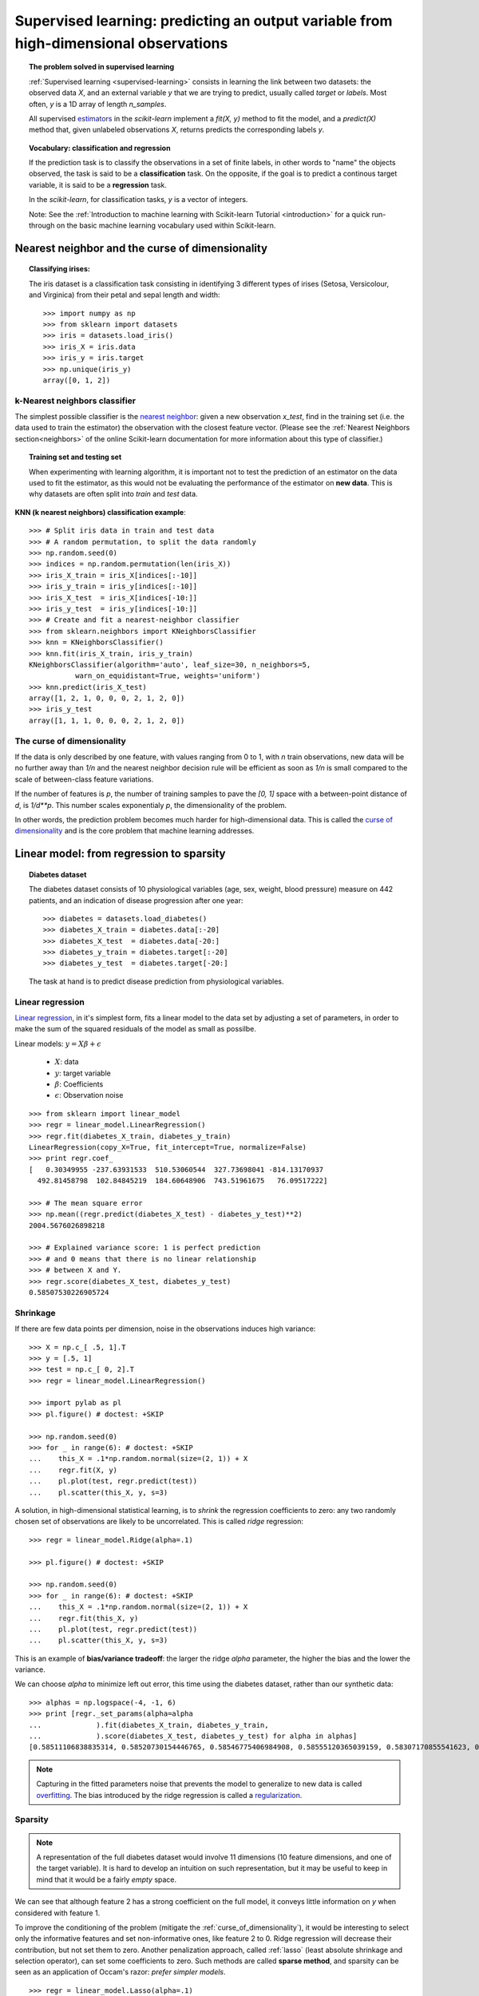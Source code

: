 =======================================================================================
Supervised learning: predicting an output variable from high-dimensional observations
=======================================================================================


.. topic:: The problem solved in supervised learning

   :ref:`Supervised learning <supervised-learning>` 
   consists in learning the link between two
   datasets: the observed data `X`, and an external variable `y` that we
   are trying to predict, usually called `target` or `labels`. Most often, 
   `y` is a 1D array of length `n_samples`. 
   
   All supervised `estimators <http://en.wikipedia.org/wiki/Estimator>`_ 
   in the `scikit-learn` implement a `fit(X, y)`
   method to fit the model, and a `predict(X)` method that, given
   unlabeled observations `X`, returns predicts the corresponding labels
   `y`.

.. topic:: Vocabulary: classification and regression

   If the prediction task is to classify the observations in a set of
   finite labels, in other words to "name" the objects observed, the task
   is said to be a **classification** task. On the opposite, if the goal
   is to predict a continous target variable, it is said to be a
   **regression** task.

   In the `scikit-learn`, for classification tasks, `y` is a vector of
   integers.

   Note: See the :ref:`Introduction to machine learning with Scikit-learn
   Tutorial <introduction>` for a quick run-through on the basic machine
   learning vocabulary used within Scikit-learn.

Nearest neighbor and the curse of dimensionality
=================================================

.. topic:: Classifying irises:
   
    .. image:: ../../auto_examples/tutorial/images/plot_iris_dataset_3class_1.png
        :target: ../../auto_examples/tutorial/plot_iris_dataset_3class.html
        :align: right
	:scale: 65

    The iris dataset is a classification task consisting in identifying 3
    different types of irises (Setosa, Versicolour, and Virginica) from
    their petal and sepal length and width::

        >>> import numpy as np
        >>> from sklearn import datasets
        >>> iris = datasets.load_iris()
        >>> iris_X = iris.data
        >>> iris_y = iris.target
        >>> np.unique(iris_y)
        array([0, 1, 2])

k-Nearest neighbors classifier
-------------------------------

The simplest possible classifier is the 
`nearest neighbor <http://en.wikipedia.org/wiki/K-nearest_neighbor_algorithm>`_:
given a new observation `x_test`, find in the training set (i.e. the data 
used to train the estimator) the observation with the closest feature vector.
(Please see the :ref:`Nearest Neighbors section<neighbors>` of the online
Scikit-learn documentation for more information about this type of classifier.)

.. topic:: Training set and testing set

   When experimenting with learning algorithm, it is important not to
   test the prediction of an estimator on the data used to fit the
   estimator, as this would not be evaluating the performance of the
   estimator on **new data**. This is why datasets are often split into
   *train* and *test* data.

**KNN (k nearest neighbors) classification example**:

.. image:: ../../auto_examples/tutorial/images/plot_knn_iris_1.png
   :target: ../../auto_examples/tutorial/plot_knn_iris.html
   :align: center
   :scale: 90

::

    >>> # Split iris data in train and test data
    >>> # A random permutation, to split the data randomly
    >>> np.random.seed(0)
    >>> indices = np.random.permutation(len(iris_X))
    >>> iris_X_train = iris_X[indices[:-10]]
    >>> iris_y_train = iris_y[indices[:-10]]
    >>> iris_X_test  = iris_X[indices[-10:]]
    >>> iris_y_test  = iris_y[indices[-10:]]
    >>> # Create and fit a nearest-neighbor classifier
    >>> from sklearn.neighbors import KNeighborsClassifier
    >>> knn = KNeighborsClassifier()
    >>> knn.fit(iris_X_train, iris_y_train)
    KNeighborsClassifier(algorithm='auto', leaf_size=30, n_neighbors=5,
               warn_on_equidistant=True, weights='uniform')
    >>> knn.predict(iris_X_test)
    array([1, 2, 1, 0, 0, 0, 2, 1, 2, 0])
    >>> iris_y_test
    array([1, 1, 1, 0, 0, 0, 2, 1, 2, 0])

.. _curse_of_dimensionality:

The curse of dimensionality
-------------------------------

If the data is only described by one feature, with values ranging from 0
to 1, with `n` train observations, new data will be no further away than
`1/n` and the nearest neighbor decision rule will be efficient as soon as
`1/n` is small compared to the scale of between-class feature variations.

If the number of features is `p`, the number of training samples to pave
the `[0, 1]` space with a between-point distance of `d`, is `1/d**p`.
This number scales exponentialy `p`, the dimensionality of the problem.

In other words, the prediction problem becomes much harder for
high-dimensional data. This is called the 
`curse of dimensionality  <http://en.wikipedia.org/wiki/Curse_of_dimensionality>`_ 
and is the core problem that machine learning addresses.

Linear model: from regression to sparsity
==========================================

.. topic:: Diabetes dataset

    The diabetes dataset consists of 10 physiological variables (age,
    sex, weight, blood pressure) measure on 442 patients, and an
    indication of disease progression after one year::

        >>> diabetes = datasets.load_diabetes()
        >>> diabetes_X_train = diabetes.data[:-20]
        >>> diabetes_X_test  = diabetes.data[-20:]
        >>> diabetes_y_train = diabetes.target[:-20]
        >>> diabetes_y_test  = diabetes.target[-20:]
    
    The task at hand is to predict disease prediction from physiological
    variables. 

Linear regression
------------------

`Linear regression <http://en.wikipedia.org/wiki/Linear_regression>`_,
in it's simplest form, fits a linear model to the data set by adjusting 
a set of parameters, in order to make the sum of the squared residuals 
of the model as small as possilbe.

.. image:: ../../auto_examples/linear_model/images/plot_ols_1.png
   :target: ../../auto_examples/linear_model/plot_ols.html
   :scale: 40
   :align: right

Linear models: :math:`y = X\beta + \epsilon`

 * :math:`X`: data
 * :math:`y`: target variable
 * :math:`\beta`: Coefficients
 * :math:`\epsilon`: Observation noise

:: 

    >>> from sklearn import linear_model
    >>> regr = linear_model.LinearRegression()
    >>> regr.fit(diabetes_X_train, diabetes_y_train)
    LinearRegression(copy_X=True, fit_intercept=True, normalize=False)
    >>> print regr.coef_
    [   0.30349955 -237.63931533  510.53060544  327.73698041 -814.13170937
      492.81458798  102.84845219  184.60648906  743.51961675   76.09517222]
    
    >>> # The mean square error
    >>> np.mean((regr.predict(diabetes_X_test) - diabetes_y_test)**2)
    2004.5676026898218

    >>> # Explained variance score: 1 is perfect prediction
    >>> # and 0 means that there is no linear relationship
    >>> # between X and Y.
    >>> regr.score(diabetes_X_test, diabetes_y_test)
    0.58507530226905724


.. _shrinkage:

Shrinkage 
----------

If there are few data points per dimension, noise in the observations
induces high variance:

.. image:: ../../auto_examples/linear_model/images/plot_ols_variance_1.png
   :target: ../../auto_examples/linear_model/plot_ols_variance.html
   :scale: 70
   :align: right

::

    >>> X = np.c_[ .5, 1].T
    >>> y = [.5, 1]
    >>> test = np.c_[ 0, 2].T
    >>> regr = linear_model.LinearRegression()
    
    >>> import pylab as pl
    >>> pl.figure() # doctest: +SKIP

    >>> np.random.seed(0)
    >>> for _ in range(6): # doctest: +SKIP
    ...    this_X = .1*np.random.normal(size=(2, 1)) + X
    ...    regr.fit(X, y)
    ...    pl.plot(test, regr.predict(test))
    ...    pl.scatter(this_X, y, s=3) 



A solution, in high-dimensional statistical learning, is to *shrink* the
regression coefficients to zero: any two randomly chosen set of
observations are likely to be uncorrelated. This is called *ridge*
regression:

.. image:: ../../auto_examples/linear_model/images/plot_ridge_variance_1.png
   :target: ../../auto_examples/linear_model/plot_ridge_variance.html
   :scale: 70
   :align: right

::

    >>> regr = linear_model.Ridge(alpha=.1)

    >>> pl.figure() # doctest: +SKIP

    >>> np.random.seed(0)
    >>> for _ in range(6): # doctest: +SKIP
    ...    this_X = .1*np.random.normal(size=(2, 1)) + X
    ...    regr.fit(this_X, y)
    ...    pl.plot(test, regr.predict(test))
    ...    pl.scatter(this_X, y, s=3)

This is an example of **bias/variance tradeoff**: the larger the ridge
`alpha` parameter, the higher the bias and the lower the variance.

We can choose `alpha` to minimize left out error, this time using the
diabetes dataset, rather than our synthetic data:: 

    >>> alphas = np.logspace(-4, -1, 6)
    >>> print [regr._set_params(alpha=alpha
    ...             ).fit(diabetes_X_train, diabetes_y_train,
    ...             ).score(diabetes_X_test, diabetes_y_test) for alpha in alphas]
    [0.58511106838835314, 0.58520730154446765, 0.58546775406984908, 0.58555120365039159, 0.58307170855541623, 0.570589994372801]


.. note::

    Capturing in the fitted parameters noise that prevents the model to
    generalize to new data is called 
    `overfitting <http://en.wikipedia.org/wiki/Overfitting>`_. The bias introduced
    by the ridge regression is called a 
    `regularization <http://en.wikipedia.org/wiki/Regularization_%28machine_learning%29>`_.

.. _sparsity:

Sparsity
----------


.. |diabetes_ols_1| image:: ../../auto_examples/linear_model/images/plot_ols_3d_1.png
   :target: ../../auto_examples/linear_model/plot_ols_3d.html
   :scale: 65

.. |diabetes_ols_3| image:: ../../auto_examples/linear_model/images/plot_ols_3d_3.png
   :target: ../../auto_examples/linear_model/plot_ols_3d.html
   :scale: 65

.. |diabetes_ols_2| image:: ../../auto_examples/linear_model/images/plot_ols_3d_2.png
   :target: ../../auto_examples/linear_model/plot_ols_3d.html
   :scale: 65




.. rst-class:: centered

    **Fitting only features 1 and 2**

.. centered:: |diabetes_ols_1| |diabetes_ols_3| |diabetes_ols_2| 

.. note::

   A representation of the full diabetes dataset would involve 11
   dimensions (10 feature dimensions, and one of the target variable). It
   is hard to develop an intuition on such representation, but it may be
   useful to keep in mind that it would be a fairly *empty* space.



We can see that although feature 2 has a strong coefficient on the full
model, it conveys little information on `y` when considered with feature
1.

To improve the conditioning of the problem (mitigate the 
:ref:`curse_of_dimensionality`), it would be interesting to select only the 
informative features and set non-informative ones, like feature 2 to 0. Ridge 
regression will decrease their contribution, but not set them to zero. Another
penalization approach, called :ref:`lasso` (least absolute shrinkage and 
selection operator), can set some coefficients to zero. Such methods are 
called **sparse method**, and sparsity can be seen as an
application of Occam's razor: `prefer simpler models`.

:: 

    >>> regr = linear_model.Lasso(alpha=.1)
    >>> print [regr._set_params(alpha=alpha
    ...             ).fit(diabetes_X_train, diabetes_y_train
    ...             ).score(diabetes_X_test, diabetes_y_test) 
    ...        for alpha in alphas]
    [0.58511910691622471, 0.58524713649060478, 0.58571895391793494, 0.58730094854527437, 0.58876224183092607, 0.5828450029681681]
    
    >>> best_alpha = alphas[4]
    >>> regr.alpha = best_alpha
    >>> regr.fit(diabetes_X_train, diabetes_y_train)
    Lasso(alpha=0.025118864315095794, copy_X=True, fit_intercept=True,
       max_iter=1000, normalize=False, precompute='auto', tol=0.0001,
       warm_start=False)
    >>> print regr.coef_   
    [   0.         -212.43764548  517.19478111  313.77959962 -160.8303982    -0.
     -187.19554705   69.38229038  508.66011217   71.84239008]

.. topic:: **Different algorithms for a same problem**

    Different algorithms can be used to solve the same mathematical
    problem. For instance the `Lasso` object in the `scikit-learn`
    solves the lasso regression using a 
    `coordinate decent <http://en.wikipedia.org/wiki/Coordinate_descent>`_ method, 
    that is efficient on large datasets. However, the `scikit-learn` also
    provides the :class:`linear_model.LassoLars` object, using the *LARS* which is very
    efficient for problems in which the weight vector estimated is very
    sparse, that is problems with very few observations.

Classification
---------------

.. image:: ../../auto_examples/tutorial/images/plot_logistic_1.png
   :target: ../../auto_examples/tutorial/plot_logistic.html
   :scale: 65
   :align: right

For classification, as in the labeling 
`iris <http://en.wikipedia.org/wiki/Iris_flower_data_set>`_ task, linear 
regression is not the right approach, as it will give too much weight to 
data far from the decision frontier. A linear approach is to fit a sigmoid 
function, or **logistic** function:

.. math::

   y = \textrm{sigmoid}(X\beta - \textrm{offset}) + \epsilon =
   \frac{1}{1 + \textrm{exp}(- X\beta + \textrm{offset})} + \epsilon

::

    >>> logistic = linear_model.LogisticRegression(C=1e5)
    >>> logistic.fit(iris_X_train, iris_y_train)
    LogisticRegression(C=100000.0, class_weight=None, dual=False,
              fit_intercept=True, intercept_scaling=1, penalty='l2',
              scale_C=True, tol=0.0001)

.. image:: ../../auto_examples/tutorial/images/plot_iris_logistic_1.png
   :target: ../../auto_examples/tutorial/plot_iris_logistic.html
   :scale: 83

.. topic:: Multiclass classification

   If you have several classes to predict, an option often used is to fit
   one-versus-all classifiers, and use a voting heuristic for the final
   decision.

.. topic:: Shrinkage and sparsity with logistic regression

   The `C` parameter controls the amount of regularization in the
   `LogisticRegression` object, the bigger `C`, the less regularization.
   `penalty="l2"` gives :ref:`shrinkage` (i.e. non-sparse coefficients), while 
   `penalty="l1"` gives :ref:`sparsity`.

.. topic:: **Excercise**
   :class: green

   Try classifying the digits dataset with nearest neihbors and a linear
   model. Leave out the last 10% and test prediction performance on these
   observations.

   .. toctree::

        digits_classification_excercice

Support vector machines (SVMs)
================================

Linear SVMs
-------------

The SVM is a discrimant model: they try to find a combination of samples to
build a plane maximizing the margin between the two classes.
Regularization is set by the `C` parameter: the small the choice of `C`,
means a stronger regularization, which means the margin will be caluculated using many,
to all the observations around the separation line; a larger choice of `C` 
will thus have the margins computed on the observations that are close to 
the separating line.

.. |svm_margin_unreg| image:: ../../auto_examples/tutorial/images/plot_svm_margin_1.png
   :target: ../../auto_examples/tutorial/plot_svm_margin.html
   :scale: 70

.. |svm_margin_reg| image:: ../../auto_examples/tutorial/images/plot_svm_margin_2.png
   :target: ../../auto_examples/tutorial/plot_svm_margin.html
   :scale: 70

.. rst-class:: centered

    ============================= ==============================
     **Unregularized SVM**         **Regularized SVM (default)**
    ============================= ==============================
    |svm_margin_unreg|  	  |svm_margin_reg|
    ============================= ==============================

.. image:: ../../auto_examples/tutorial/images/plot_svm_iris_1.png
   :target: ../../auto_examples/tutorial/plot_svm_iris.html
   :scale: 83

SVMs can be used in regression --SVR (Support Vector Regression)--, or in
classification --SVC (Support Vector Classification). 

::

    >>> from sklearn import svm
    >>> svc = svm.SVC(kernel='linear')
    >>> svc.fit(iris_X_train, iris_y_train)
    SVC(C=1.0, cache_size=200, class_weight=None, coef0=0.0, degree=3, gamma=0.0,
      kernel='linear', probability=False, scale_C=True, shrinking=True,
      tol=0.001)


.. warning:: **Normalizing data**

   For many estimators, including the SVMs, having datasets with unit
   standard deviation for each feature is important to get good
   prediction.

Using kernels
--------------

Classes are not always separable in feature space. The solution is to
build a decision function that is not linear but that may be for instance
polynomial. This is done using the *kernel trick* that can be seen as
creating an decision energy by positioning *kernels* on observations:

.. |svm_kernel_linear| image:: ../../auto_examples/tutorial/images/plot_svm_kernels_1.png
   :target: ../../auto_examples/tutorial/plot_svm_kernels.html
   :scale: 65	       	   

.. |svm_kernel_poly| image:: ../../auto_examples/tutorial/images/plot_svm_kernels_2.png
   :target: ../../auto_examples/tutorial/plot_svm_kernels.html
   :scale: 65

.. rst-class:: centered

  .. list-table::
    
     * 
     
       - **Linear kernel**
     
       - **Polynomial kernel**
       
       

     * 
     
       - |svm_kernel_linear|

       - |svm_kernel_poly|

       

     * 
     
       - ::

            >>> svc = svm.SVC(kernel='linear')

       - ::

            >>> svc = svm.SVC(kernel='poly', 
            ...               degree=3)
            >>> # degree: polynomial degree



.. |svm_kernel_rbf| image:: ../../auto_examples/tutorial/images/plot_svm_kernels_3.png
   :target: ../../auto_examples/tutorial/plot_svm_kernels.html
   :scale: 65

.. rst-class:: centered

  .. list-table::
    
     * 
     
       - **RBF kernel (Radial Basis Function)**
     
       
     * 
     
       - |svm_kernel_rbf|

     * 
     
       - ::

            >>> svc = svm.SVC(kernel='rbf') 
            >>> # gamma: inverse of size of 
            >>> # radial kernel



.. topic:: **Interactive example**

   See the :ref:`SVM GUI <example_applications_svm_gui.py>` to download 
   `svm_gui.py`; add data points of both classes with right and left button, 
   fit the model and change parameters and data.

.. image:: ../../auto_examples/tutorial/images/plot_iris_dataset_3class_1.png
    :target: ../../auto_examples/tutorial/plot_iris_dataset_3class.html
    :scale: 70

.. topic:: **Excercise**
   :class: green

   Try classifying classes 1 and 2 from the iris dataset with SVMs, with
   the 2 first features. Leave out 10% of each class and test prediction
   performance on these observations.

   The solution is available below:

   .. toctree::

        iris_classification_excercice.rst

   **Warning**: the classes are ordered, do not leave out the last 10%,
   you would be testing on only one class.

   **Hint**: You can use the `decision_function` method on a grid to get
   intuitions.

..  
 Gaussian process: introducing the notion of posterior estimate
 ===============================================================


